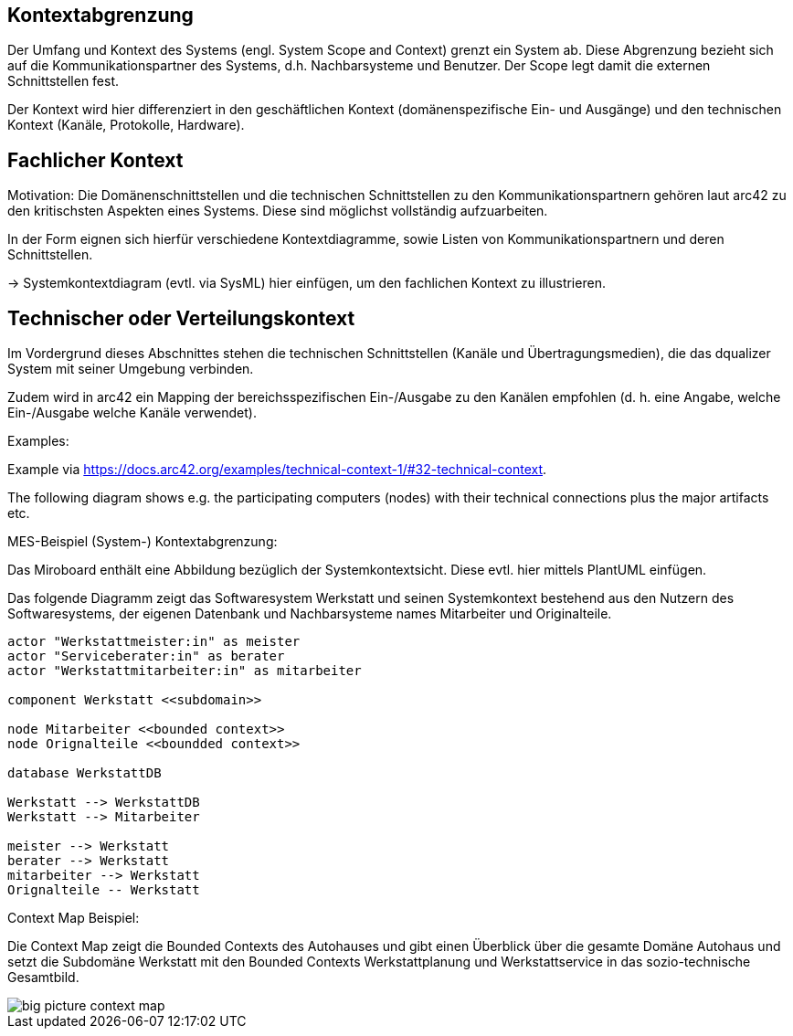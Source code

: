 [[section-system-scope-and-context]]

== Kontextabgrenzung

Der Umfang und Kontext des Systems (engl. System Scope and Context)  grenzt ein System ab. Diese Abgrenzung bezieht sich auf die Kommunikationspartner des Systems, d.h. Nachbarsysteme und Benutzer. Der Scope legt damit die externen Schnittstellen fest.

Der Kontext wird hier differenziert in den geschäftlichen Kontext (domänenspezifische Ein- und Ausgänge) und den  technischen Kontext (Kanäle, Protokolle, Hardware).


== Fachlicher Kontext

Motivation: Die Domänenschnittstellen und die technischen Schnittstellen zu den Kommunikationspartnern gehören laut arc42 zu den kritischsten Aspekten eines Systems. Diese sind möglichst vollständig aufzuarbeiten.

In der Form eignen sich hierfür verschiedene Kontextdiagramme, sowie Listen von Kommunikationspartnern und deren Schnittstellen.

-> Systemkontextdiagram (evtl. via SysML) hier einfügen, um den fachlichen Kontext zu illustrieren.

== Technischer oder Verteilungskontext

Im Vordergrund dieses Abschnittes stehen die technischen Schnittstellen (Kanäle und Übertragungsmedien), die das dqualizer System mit seiner Umgebung verbinden.

Zudem wird in arc42 ein Mapping der bereichsspezifischen Ein-/Ausgabe zu den Kanälen empfohlen (d. h. eine Angabe, welche Ein-/Ausgabe welche Kanäle verwendet).

Examples:

Example via https://docs.arc42.org/examples/technical-context-1/#32-technical-context.

The following diagram shows e.g. the participating computers (nodes) with their technical connections plus the major artifacts etc.

MES-Beispiel (System-) Kontextabgrenzung:

Das Miroboard enthält eine Abbildung bezüglich der Systemkontextsicht. Diese evtl. hier mittels PlantUML einfügen.

Das folgende Diagramm zeigt das Softwaresystem Werkstatt und seinen Systemkontext bestehend aus den Nutzern des Softwaresystems, der eigenen Datenbank und Nachbarsysteme names Mitarbeiter und Originalteile.

[plantuml,target=system-context,format=png]
....

actor "Werkstattmeister:in" as meister
actor "Serviceberater:in" as berater
actor "Werkstattmitarbeiter:in" as mitarbeiter

component Werkstatt <<subdomain>>

node Mitarbeiter <<bounded context>>
node Orignalteile <<boundded context>>

database WerkstattDB

Werkstatt --> WerkstattDB
Werkstatt --> Mitarbeiter

meister --> Werkstatt
berater --> Werkstatt
mitarbeiter --> Werkstatt
Orignalteile -- Werkstatt

....


Context Map Beispiel:

Die Context Map zeigt die Bounded Contexts des Autohauses und gibt einen Überblick über die gesamte Domäne Autohaus und setzt die Subdomäne Werkstatt mit den Bounded Contexts Werkstattplanung und Werkstattservice in das sozio-technische Gesamtbild.

image::../images/big_picture_context_map.png[]
